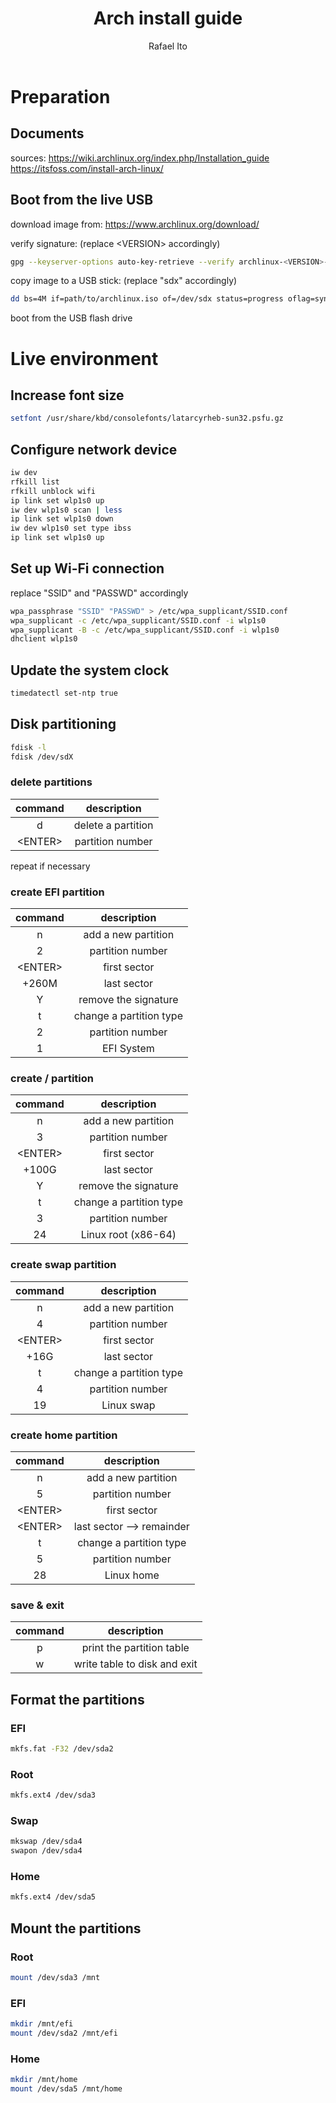 #+title: Arch install guide
#+author: Rafael Ito
#+description: Arch install guide
#+startup: showeverything

* Preparation
** Documents
sources:
https://wiki.archlinux.org/index.php/Installation_guide
https://itsfoss.com/install-arch-linux/
** Boot from the live USB
download image from:
https://www.archlinux.org/download/

verify signature: (replace <VERSION> accordingly)
#+begin_src sh
gpg --keyserver-options auto-key-retrieve --verify archlinux-<VERSION>-x86_64.iso.sig
#+end_src

copy image to a USB stick: (replace "sdx" accordingly)
#+begin_src sh
dd bs=4M if=path/to/archlinux.iso of=/dev/sdx status=progress oflag=sync
#+end_src

boot from the USB flash drive

* Live environment
** Increase font size
#+begin_src sh
setfont /usr/share/kbd/consolefonts/latarcyrheb-sun32.psfu.gz
#+end_src
** Configure network device
#+begin_src sh
iw dev
rfkill list
rfkill unblock wifi
ip link set wlp1s0 up
iw dev wlp1s0 scan | less
ip link set wlp1s0 down
iw dev wlp1s0 set type ibss
ip link set wlp1s0 up
#+end_src
** Set up Wi-Fi connection
replace "SSID" and "PASSWD" accordingly
#+begin_src sh
wpa_passphrase "SSID" "PASSWD" > /etc/wpa_supplicant/SSID.conf
wpa_supplicant -c /etc/wpa_supplicant/SSID.conf -i wlp1s0
wpa_supplicant -B -c /etc/wpa_supplicant/SSID.conf -i wlp1s0
dhclient wlp1s0
#+end_src
** Update the system clock
#+begin_src sh
timedatectl set-ntp true
#+end_src
** Disk partitioning
#+begin_src sh
fdisk -l
fdisk /dev/sdX
#+end_src
*** delete partitions
|---------+--------------------|
|   <c>   |        <c>         |
| command |    description     |
|---------+--------------------|
|    d    | delete a partition |
| <ENTER> |  partition number  |
|---------+--------------------|
repeat if necessary
*** create EFI partition
|---------+-------------------------|
|   <c>   |           <c>           |
| command |       description       |
|---------+-------------------------|
|    n    |   add a new partition   |
|    2    |    partition number     |
| <ENTER> |      first sector       |
|  +260M  |       last sector       |
|    Y    |  remove the signature   |
|---------+-------------------------|
|    t    | change a partition type |
|    2    |    partition number     |
|    1    |       EFI System        |
|---------+-------------------------|
# update 05/2021: EFI partition type "ef"
*** create / partition
|---------+-------------------------|
|   <c>   |           <c>           |
| command |       description       |
|---------+-------------------------|
|    n    |   add a new partition   |
|    3    |    partition number     |
| <ENTER> |      first sector       |
|  +100G  |       last sector       |
|    Y    |  remove the signature   |
|---------+-------------------------|
|    t    | change a partition type |
|    3    |    partition number     |
|   24    |   Linux root (x86-64)   |
|---------+-------------------------|
# update 05/2021: Linux root (x86-64) "83"
# update 07/2022: Linux root (x86-64) "23"
*** create swap partition
|---------+-------------------------|
|   <c>   |           <c>           |
| command |       description       |
|---------+-------------------------|
|    n    |   add a new partition   |
|    4    |    partition number     |
| <ENTER> |      first sector       |
|  +16G   |       last sector       |
|---------+-------------------------|
|    t    | change a partition type |
|    4    |    partition number     |
|   19    |       Linux swap        |
|---------+-------------------------|
# update 05/2021: Linux swap "82"
*** create home partition
|---------+---------------------------|
|   <c>   |            <c>            |
| command |        description        |
|---------+---------------------------|
|    n    |    add a new partition    |
|    5    |     partition number      |
| <ENTER> |       first sector        |
| <ENTER> | last sector --> remainder |
|---------+---------------------------|
|    t    |  change a partition type  |
|    5    |     partition number      |
|   28    |        Linux home         |
|---------+---------------------------|
# update 05/2021: Linux home "83"
*** save & exit
|---------+------------------------------|
|   <c>   |             <c>              |
| command |         description          |
|---------+------------------------------|
|    p    |  print the partition table   |
|    w    | write table to disk and exit |
|---------+------------------------------|
** Format the partitions
*** EFI
#+begin_src sh
mkfs.fat -F32 /dev/sda2
#+end_src
*** Root
#+begin_src sh
mkfs.ext4 /dev/sda3
#+end_src
*** Swap
#+begin_src sh
mkswap /dev/sda4
swapon /dev/sda4
#+end_src
*** Home
#+begin_src sh
mkfs.ext4 /dev/sda5
#+end_src

** Mount the partitions
*** Root
#+begin_src sh
mount /dev/sda3 /mnt
#+end_src
*** EFI
#+begin_src sh
mkdir /mnt/efi
mount /dev/sda2 /mnt/efi
#+end_src
*** Home
#+begin_src sh
mkdir /mnt/home
mount /dev/sda5 /mnt/home
#+end_src
